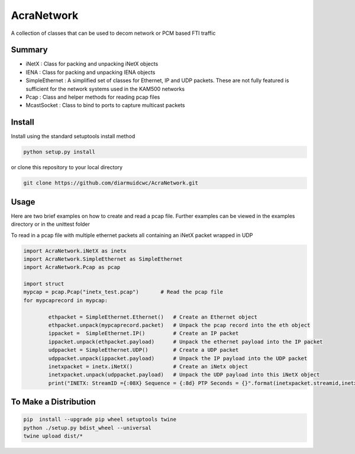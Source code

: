 AcraNetwork 
===========

A collection of classes that can be used to decom network or PCM based FTI traffic

Summary
~~~~~~~


* iNetX : Class for packing and unpacking iNetX objects
* IENA  : Class for packing and unpacking IENA objects
* SimpleEthernet : A  simplified set of classes for Ethernet, IP and UDP packets. These are not fully featured is sufficient for the network systems used in the KAM500 networks
* Pcap : Class and helper methods for reading pcap files
* McastSocket : Class to bind to ports to capture multicast packets

Install
~~~~~~~

Install using the standard setuptools install method

.. code-block::

	python setup.py install


or clone this repository to your local directory

.. code-block::

	git clone https://github.com/diarmuidcwc/AcraNetwork.git


Usage
~~~~~

Here are two brief examples on how to create and read a pcap file. Further examples can be viewed in the examples
directory or in the unittest folder

To read in a pcap file with multiple ethernet packets all containing an iNetX packet wrapped in UDP

.. code-block:: python

	import AcraNetwork.iNetX as inetx
	import AcraNetwork.SimpleEthernet as SimpleEthernet
	import AcraNetwork.Pcap as pcap

	import struct
	mypcap = pcap.Pcap("inetx_test.pcap")       # Read the pcap file
	for mypcaprecord in mypcap:

		ethpacket = SimpleEthernet.Ethernet()   # Create an Ethernet object
		ethpacket.unpack(mypcaprecord.packet)   # Unpack the pcap record into the eth object
		ippacket =  SimpleEthernet.IP()         # Create an IP packet
		ippacket.unpack(ethpacket.payload)      # Unpack the ethernet payload into the IP packet
		udppacket = SimpleEthernet.UDP()        # Create a UDP packet
		udppacket.unpack(ippacket.payload)      # Unpack the IP payload into the UDP packet
		inetxpacket = inetx.iNetX()             # Create an iNetx object
		inetxpacket.unpack(udppacket.payload)   # Unpack the UDP payload into this iNetX object
		print("INETX: StreamID ={:08X} Sequence = {:8d} PTP Seconds = {}".format(inetxpacket.streamid,inetxpacket.sequence,inetxpacket.ptptimeseconds))


To Make a Distribution
~~~~~~~~~~~~~~~~~~~~~~

.. code-block::

	pip  install --upgrade pip wheel setuptools twine
	python ./setup.py bdist_wheel --universal
	twine upload dist/*
